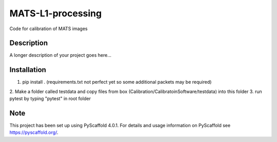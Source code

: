 ==================
MATS-L1-processing
==================


Code for calibration of MATS images

Description
===========

A longer description of your project goes here...


.. _pyscaffold-notes:


Installation
==========

1. pip install . (requirements.txt not perfect yet so some additional packets may be required)
2. Make a folder called testdata and copy files from box (Calibration/CalibratoinSoftware/testdata) 
into this folder
3. run pytest by typing "pytest" in root folder

Note
====

This project has been set up using PyScaffold 4.0.1. For details and usage
information on PyScaffold see https://pyscaffold.org/.


